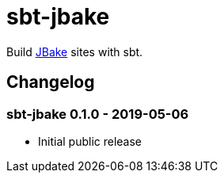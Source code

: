 = sbt-jbake

Build https://jbake.org/[JBake] sites with sbt.


== Changelog

=== sbt-jbake 0.1.0 - 2019-05-06

* Initial public release

